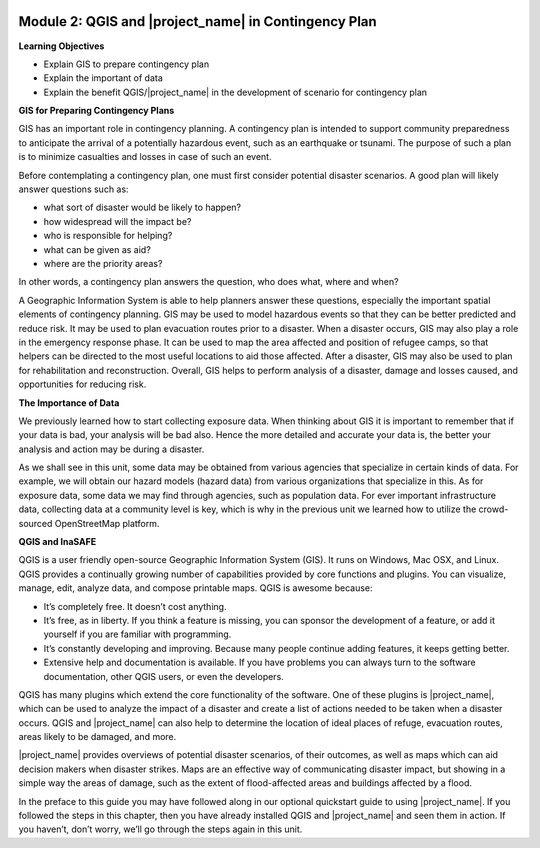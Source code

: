 .. image:: /static/training/beginner/qgis-inasafe/image7.*

Module 2: QGIS and |project_name| in Contingency Plan
=====================================================

**Learning Objectives**

- Explain GIS to prepare contingency plan
- Explain the important of data
- Explain the benefit QGIS/|project_name| in the development of scenario for
  contingency plan

**GIS for Preparing Contingency Plans**

GIS has an important role in contingency planning.
A contingency plan is intended to support community preparedness to
anticipate the arrival of a potentially hazardous event,
such as an earthquake or tsunami.
The purpose of such a plan is to minimize casualties and losses in case of
such an event.

Before contemplating a contingency plan, one must first consider potential
disaster scenarios.
A good plan will likely answer questions such as:

- what sort of disaster would be likely to happen?
- how widespread will the impact be?
- who is responsible for helping?
- what can be given as aid?
- where are the priority areas?

In other words, a contingency plan answers the question, who does what, where
and when?

A Geographic Information System is able to help planners answer these questions,
especially the important spatial elements of contingency planning.
GIS may be used to model hazardous events so that they can be better
predicted and reduce risk.
It may be used to plan evacuation routes prior to a disaster.
When a disaster occurs, GIS may also play a role in the emergency response
phase.
It can be used to map the area affected and position of refugee camps, so that
helpers can be directed to the most useful locations to aid those affected.
After a disaster, GIS may also be used to plan for rehabilitation and
reconstruction.
Overall, GIS helps to perform analysis of a disaster,
damage and losses caused, and opportunities for reducing risk.

**The Importance of Data**

We previously learned how to start collecting exposure data.
When thinking about GIS it is important to remember that if your data is bad,
your analysis will be bad also.
Hence the more detailed and accurate your data is, the better your analysis
and action may be during a disaster.

As we shall see in this unit, some data may be obtained from various agencies
that specialize in certain kinds of data.
For example, we will obtain our hazard models (hazard data) from various
organizations that specialize in this.
As for exposure data, some data we may find through agencies,
such as population data.
For ever important infrastructure data, collecting data at a community
level is key, which is why in the previous unit we learned how to utilize the
crowd-sourced OpenStreetMap platform.

**QGIS and InaSAFE**

QGIS is a user friendly open-source Geographic Information System (GIS).
It runs on Windows, Mac OSX, and Linux.
QGIS provides a continually growing number of capabilities provided by core
functions and plugins.
You can visualize, manage, edit, analyze data, and compose printable maps.
QGIS is awesome because:

- It’s completely free.  It doesn’t cost anything.
- It’s free, as in liberty.
  If you think a feature is missing, you can sponsor the development of a
  feature, or add it yourself if you are familiar with programming.
- It’s constantly developing and improving.
  Because many people continue adding features, it keeps getting better.
- Extensive help and documentation is available.
  If you have problems you can always turn to the software documentation,
  other QGIS users, or even the developers.

QGIS has many plugins which extend the core functionality of the software.
One of these plugins is |project_name|, which can be used to analyze the
impact of a disaster and create a list of actions needed to be taken when a
disaster occurs.
QGIS and |project_name| can also help to determine the location of ideal
places of refuge, evacuation routes, areas likely to be damaged, and more.

.. image:: /static/training/beginner/qgis-inasafe/image8.*
   :align: center

|project_name| provides overviews of potential disaster scenarios,
of their outcomes, as well as maps which can aid decision makers when
disaster strikes.
Maps are an effective way of communicating disaster impact,
but showing in a simple way the areas of damage, such as the extent of
flood-affected areas and buildings affected by a flood.

In the preface to this guide you may have followed along in our optional
quickstart guide to using |project_name|.
If you followed the steps in this chapter, then you have already installed
QGIS and |project_name| and seen them in action.
If you haven’t, don’t worry, we’ll go through the steps again in this unit.

